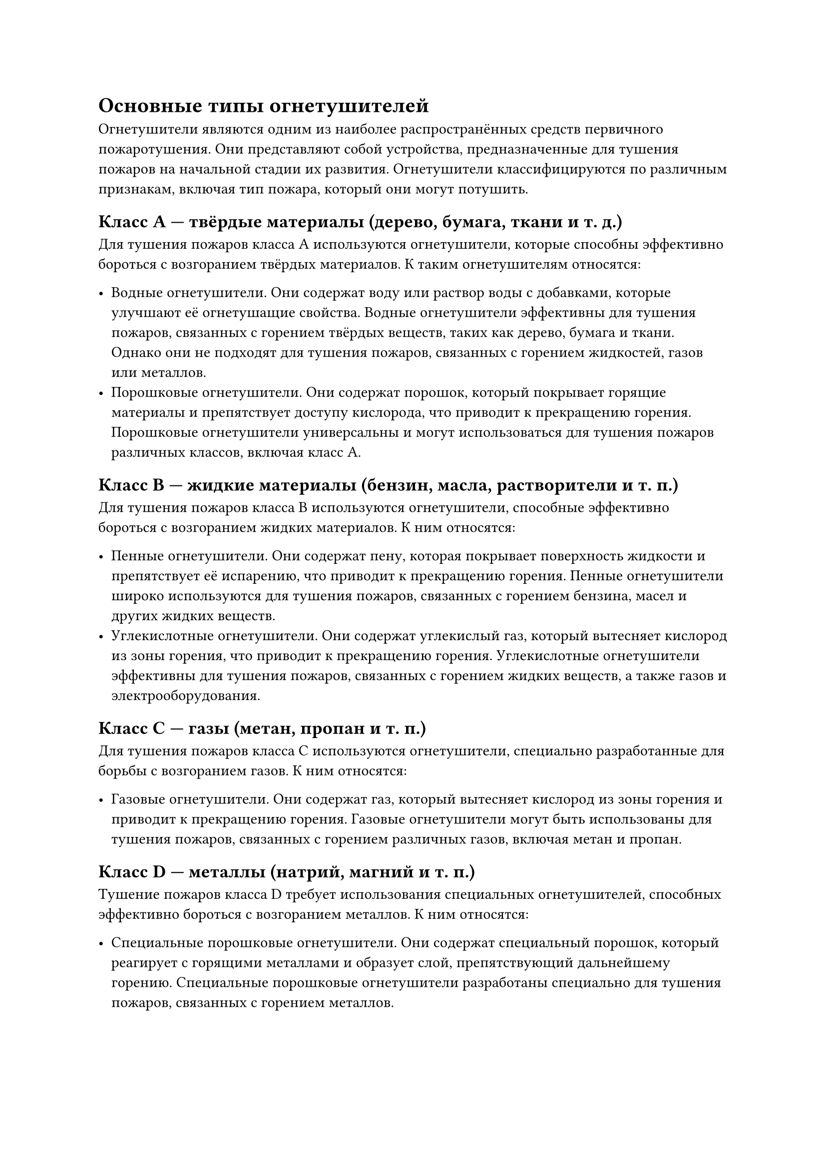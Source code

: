 = Основные типы огнетушителей

Огнетушители являются одним из наиболее распространённых средств первичного пожаротушения. Они представляют собой устройства, предназначенные для тушения пожаров на начальной стадии их развития. Огнетушители классифицируются по различным признакам, включая тип пожара, который они могут потушить.

== Класс A --- твёрдые материалы (дерево, бумага, ткани и т. д.)

Для тушения пожаров класса A используются огнетушители, которые способны эффективно бороться с возгоранием твёрдых материалов. К таким огнетушителям относятся:

- Водные огнетушители. Они содержат воду или раствор воды с добавками, которые улучшают её огнетушащие свойства. Водные огнетушители эффективны для тушения пожаров, связанных с горением твёрдых веществ, таких как дерево, бумага и ткани. Однако они не подходят для тушения пожаров, связанных с горением жидкостей, газов или металлов.
- Порошковые огнетушители. Они содержат порошок, который покрывает горящие материалы и препятствует доступу кислорода, что приводит к прекращению горения. Порошковые огнетушители универсальны и могут использоваться для тушения пожаров различных классов, включая класс A.

== Класс B --- жидкие материалы (бензин, масла, растворители и т. п.)

Для тушения пожаров класса B используются огнетушители, способные эффективно бороться с возгоранием жидких материалов. К ним относятся:

- Пенные огнетушители. Они содержат пену, которая покрывает поверхность жидкости и препятствует её испарению, что приводит к прекращению горения. Пенные огнетушители широко используются для тушения пожаров, связанных с горением бензина, масел и других жидких веществ.
- Углекислотные огнетушители. Они содержат углекислый газ, который вытесняет кислород из зоны горения, что приводит к прекращению горения. Углекислотные огнетушители эффективны для тушения пожаров, связанных с горением жидких веществ, а также газов и электрооборудования.

== Класс C --- газы (метан, пропан и т. п.)

Для тушения пожаров класса C используются огнетушители, специально разработанные для борьбы с возгоранием газов. К ним относятся:

- Газовые огнетушители. Они содержат газ, который вытесняет кислород из зоны горения и приводит к прекращению горения. Газовые огнетушители могут быть использованы для тушения пожаров, связанных с горением различных газов, включая метан и пропан.

== Класс D --- металлы (натрий, магний и т. п.)

Тушение пожаров класса D требует использования специальных огнетушителей, способных эффективно бороться с возгоранием металлов. К ним относятся:

- Специальные порошковые огнетушители. Они содержат специальный порошок, который реагирует с горящими металлами и образует слой, препятствующий дальнейшему горению. Специальные порошковые огнетушители разработаны специально для тушения пожаров, связанных с горением металлов.

== Класс K --- жиры и масла (кухонные пожары)

Для тушения кухонных пожаров, связанных с возгоранием жиров и масел, используются специальные огнетушители класса K. К ним относятся:

- Жидкостные огнетушители. Они содержат жидкость, которая покрывает поверхность горящих жиров и масел и препятствует их дальнейшему горению. Жидкостные огнетушители специально разработаны для тушения пожаров, связанных с горением жиров и масел.

Таким образом, выбор типа огнетушителя зависит от класса пожара, который необходимо потушить. Важно понимать, какие огнетушители подходят для каждого конкретного случая, чтобы обеспечить эффективное и безопасное пожаротушение.
